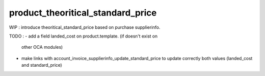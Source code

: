 =======================================
product_theoritical_standard_price
=======================================



WIP : 
introduce theoritical_standard_price based on purchase supplierinfo.

TODO : 
- add a field landed_cost on product.template. (if doesn't exist on
  other OCA modules)
- make links with account_invoice_supplierinfo_update_standard_price
  to update correctly both values (landed_cost and standard_price)
